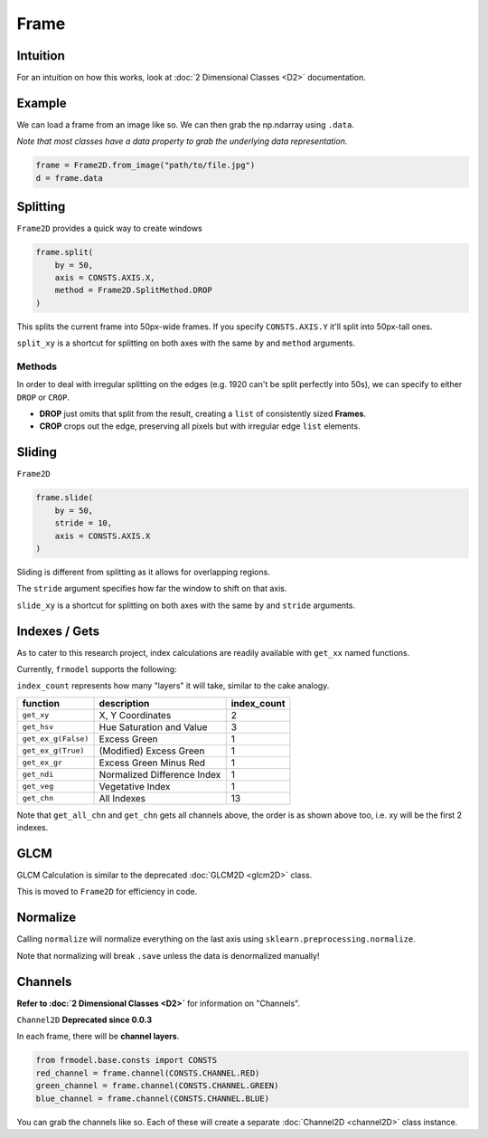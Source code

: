#####
Frame
#####

=========
Intuition
=========

For an intuition on how this works, look at :doc:`2 Dimensional Classes <D2>` documentation.

=======
Example
=======

We can load a frame from an image like so.
We can then grab the np.ndarray using ``.data``.

*Note that most classes have a data property to grab the underlying data representation.*

.. code-block:: python

    frame = Frame2D.from_image("path/to/file.jpg")
    d = frame.data

=========
Splitting
=========

``Frame2D`` provides a quick way to create windows

.. code-block:: python

    frame.split(
        by = 50,
        axis = CONSTS.AXIS.X,
        method = Frame2D.SplitMethod.DROP
    )

This splits the current frame into 50px-wide frames. If you specify ``CONSTS.AXIS.Y`` it'll split into 50px-tall ones.

``split_xy`` is a shortcut for splitting on both axes with the same ``by`` and ``method`` arguments.

-------
Methods
-------

In order to deal with irregular splitting on the edges (e.g. 1920 can't be split perfectly into 50s),
we can specify to either ``DROP`` or ``CROP``.

- **DROP** just omits that split from the result, creating a ``list`` of consistently sized **Frames**.
- **CROP** crops out the edge, preserving all pixels but with irregular edge ``list`` elements.

=======
Sliding
=======

``Frame2D``

.. code-block:: python

    frame.slide(
        by = 50,
        stride = 10,
        axis = CONSTS.AXIS.X
    )

Sliding is different from splitting as it allows for overlapping regions.

The ``stride`` argument specifies how far the window to shift on that axis.

``slide_xy`` is a shortcut for splitting on both axes with the same ``by`` and ``stride`` arguments.

==============
Indexes / Gets
==============

As to cater to this research project, index calculations are readily available with ``get_xx`` named functions.

Currently, ``frmodel`` supports the following:

``index_count`` represents how many "layers" it will take, similar to the cake analogy.

+---------------------+-----------------------------+-------------+
| function            | description                 | index_count |
+=====================+=============================+=============+
| ``get_xy``          | X, Y Coordinates            | 2           |
+---------------------+-----------------------------+-------------+
| ``get_hsv``         | Hue Saturation and Value    | 3           |
+---------------------+-----------------------------+-------------+
| ``get_ex_g(False)`` | Excess Green                | 1           |
+---------------------+-----------------------------+-------------+
| ``get_ex_g(True)``  | (Modified) Excess Green     | 1           |
+---------------------+-----------------------------+-------------+
| ``get_ex_gr``       | Excess Green Minus Red      | 1           |
+---------------------+-----------------------------+-------------+
| ``get_ndi``         | Normalized Difference Index | 1           |
+---------------------+-----------------------------+-------------+
| ``get_veg``         | Vegetative Index            | 1           |
+---------------------+-----------------------------+-------------+
| ``get_chn``         | All Indexes                 | 13          |
+---------------------+-----------------------------+-------------+

Note that ``get_all_chn`` and ``get_chn`` gets all channels above, the order is as shown above too,
i.e. xy will be the first 2 indexes.

====
GLCM
====

GLCM Calculation is similar to the deprecated :doc:`GLCM2D <glcm2D>` class.

This is moved to ``Frame2D`` for efficiency in code.

=========
Normalize
=========

Calling ``normalize`` will normalize everything on the last axis using ``sklearn.preprocessing.normalize``.

Note that normalizing will break ``.save`` unless the data is denormalized manually!

========
Channels
========

**Refer to :doc:`2 Dimensional Classes <D2>`** for information on "Channels".

``Channel2D`` **Deprecated since 0.0.3**

In each frame, there will be **channel layers**.

.. code-block:: python

    from frmodel.base.consts import CONSTS
    red_channel = frame.channel(CONSTS.CHANNEL.RED)
    green_channel = frame.channel(CONSTS.CHANNEL.GREEN)
    blue_channel = frame.channel(CONSTS.CHANNEL.BLUE)

You can grab the channels like so. Each of these will create a separate :doc:`Channel2D <channel2D>` class instance.